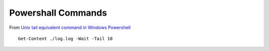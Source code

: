 Powershall Commands
*******************

From `Unix tail equivalent command in Windows Powershell`_

::

  Get-Content ./log.log -Wait -Tail 10


.. _`Unix tail equivalent command in Windows Powershell`: https://stackoverflow.com/questions/4426442/unix-tail-equivalent-command-in-windows-powershell

